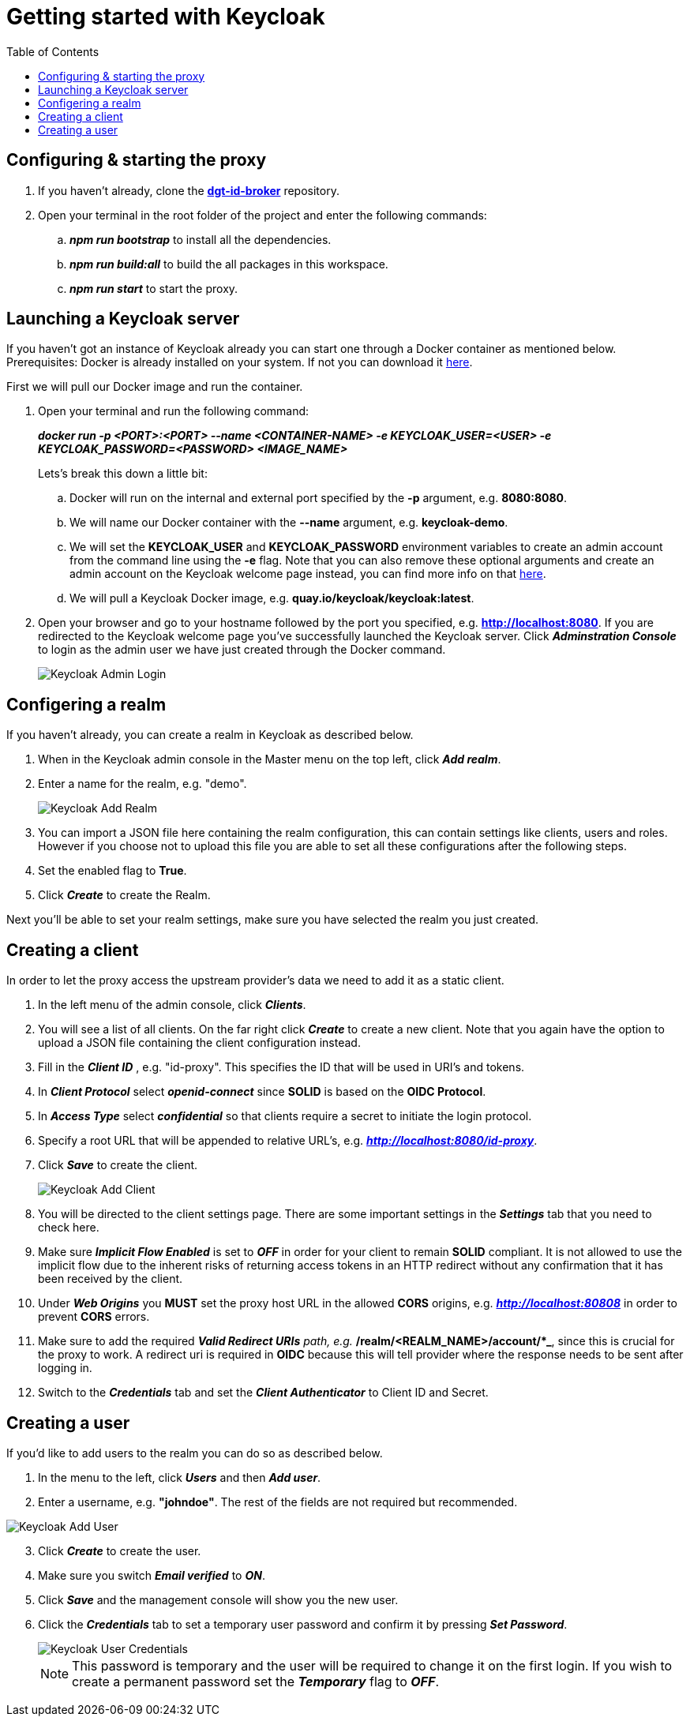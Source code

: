 = Getting started with Keycloak
:toc:
:toclevels: 1
:imagesdir: ../images

== Configuring & starting the proxy

. If you haven't already, clone the link:https://github.com/digita-ai/dgt-id-broker.git[*dgt-id-broker*] repository.
. Open your terminal in the root folder of the project and enter the following commands: 
.. *_npm run bootstrap_* to install all the dependencies.
.. *_npm run build:all_* to build the all packages in this workspace.
.. *_npm run start_* to start the proxy.

== Launching a Keycloak server

If you haven't got an instance of Keycloak already you can start one through a Docker container as mentioned below.
Prerequisites: Docker is already installed on your system. If not you can download it link:https://www.docker.com/products/docker-desktop[here].

First we will pull our Docker image and run the container. 

. Open your terminal and run the following command: 

+
--
*_docker run -p <PORT>:<PORT> --name <CONTAINER-NAME> -e KEYCLOAK_USER=<USER> -e KEYCLOAK_PASSWORD=<PASSWORD> <IMAGE_NAME>_*
--
+

Lets's break this down a little bit: 

.. Docker will run on the internal and external port specified by the *-p* argument, e.g. *8080:8080*.
.. We will name our Docker container with the *--name* argument, e.g. *keycloak-demo*.
.. We will set the *KEYCLOAK_USER* and *KEYCLOAK_PASSWORD* environment variables to create an admin account from the command line using the *-e* flag. Note that you can also remove these optional arguments and create an admin account on the Keycloak welcome page instead, you can find more info on that link:https://wjw465150.gitbooks.io/keycloak-documentation/content/getting_started/topics/first-boot/initial-user.html[here].
.. We will pull a Keycloak Docker image, e.g. *quay.io/keycloak/keycloak:latest*.

. Open your browser and go to your hostname followed by the port you specified, e.g. *http://localhost:8080*. If you are redirected to the Keycloak welcome page you've successfully launched the Keycloak server. Click *_Adminstration Console_* to login as the admin user we have just created through the Docker command.

+
[#img-keycloak-admin-login]
image::keycloak-admin-login.png[Keycloak Admin Login]
+


== Configering a realm

If you haven't already, you can create a realm in Keycloak as described below.

. When in the Keycloak admin console in the Master menu on the top left, click *_Add realm_*.
. Enter a name for the realm, e.g. "demo".

+
[#img-keycloak-add-realm]
image::add-demo-realm.png[Keycloak Add Realm]
+

. You can import a JSON file here containing the realm configuration, this can contain settings like clients, users and roles. However if you choose not to upload this file you are able to set all these configurations after the following steps.
. Set the enabled flag to *True*.
. Click *_Create_* to create the Realm.

Next you'll be able to set your realm settings, make sure you have selected the realm you just created.

== Creating a client

In order to let the proxy access the upstream provider's data we need to add it as a static client.

. In the left menu of the admin console, click *_Clients_*.
. You will see a list of all clients. On the far right click *_Create_* to create a new client. Note that you again have the option to upload a JSON file containing the client configuration instead.
. Fill in the *_Client ID_* , e.g. "id-proxy". This specifies the ID that will be used in URI's and tokens.
. In *_Client Protocol_* select *_openid-connect_* since *SOLID* is based on the *OIDC Protocol*.
. In *_Access Type_* select *_confidential_* so that clients require a secret to initiate the login protocol.
. Specify a root URL that will be appended to relative URL's, e.g. *_http://localhost:8080/id-proxy_*.
. Click *_Save_* to create the client.

+
[#img-keycloak-add-client]
image::add-client.png[Keycloak Add Client]
+

. You will be directed to the client settings page. There are some important settings in the *_Settings_* tab that you need to check here.
. Make sure *_Implicit Flow Enabled_* is set to *_OFF_* in order for your client to remain *SOLID* compliant. It is not allowed to use the implicit flow due to the inherent risks of returning access tokens in an HTTP redirect without any confirmation that it has been received by the client.
. Under *_Web Origins_* you *MUST* set the proxy host URL in the allowed *CORS* origins, e.g. *_http://localhost:80808_* in order to prevent *CORS* errors. 
. Make sure to add the required *_Valid Redirect URIs* path, e.g. *_/realm/<REALM_NAME>/account/*_*, since this is crucial for the proxy to work. A redirect uri is required in *OIDC* because this will tell provider where the response needs to be sent after logging in. 

. Switch to the *_Credentials_* tab and set the *_Client Authenticator_* to Client ID and Secret.

== Creating a user

If you'd like to add users to the realm you can do so as described below.

. In the menu to the left, click *_Users_* and then *_Add user_*.
. Enter a username, e.g. *"johndoe"*. The rest of the fields are not required but recommended.

[#img-keycloak-add-user]
image::add-user.png[Keycloak Add User]

[start=3]
. Click *_Create_* to create the user.
. Make sure you switch *_Email verified_* to *_ON_*.
. Click *_Save_* and the management console will show you the new user.
. Click the *_Credentials_* tab to set a temporary user password and confirm it by pressing *_Set Password_*.

+
[#img-keycloak-user-credentials]
image::user-credentials.png[Keycloak User Credentials]
+

[NOTE]
====
This password is temporary and the user will be required to change it on the first login.
If you wish to create a permanent password set the *_Temporary_* flag to *_OFF_*.
====